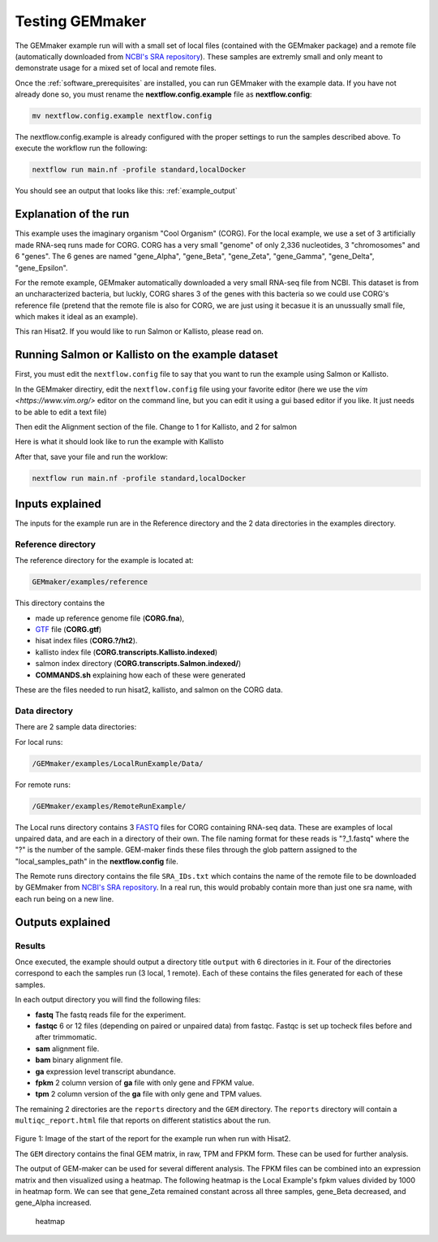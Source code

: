 .. _running_the_examples:

Testing GEMmaker
----------------

The GEMmaker example run will with a small set of local files (contained with the GEMmaker package) and a remote file (automatically downloaded from `NCBI's SRA repository <https://www.ncbi.nlm.nih.gov/sra>`__).  These samples are extremly small and only meant to demonstrate usage for a mixed set of local and remote files.

Once the :ref:`software_prerequisites` are installed, you can run
GEMmaker with the example data. If you have not already done so, you must rename the
**nextflow.config.example** file as **nextflow.config**:

.. code:: bash

    mv nextflow.config.example nextflow.config

The nextflow.config.example is already configured with the proper
settings to run the samples described above. To execute the
workflow run the following:

.. code:: bash

    nextflow run main.nf -profile standard,localDocker

You should see an output that looks like this: :ref:`example_output`


Explanation of the run
~~~~~~~~~~~~~~~~~~~~~~

This example uses the imaginary organism "Cool Organism" (CORG). For the local
example, we use a set of 3 artificially made RNA-seq runs made for CORG. CORG has a very
small "genome" of only 2,336 nucleotides, 3 "chromosomes" and 6 "genes".
The 6 genes are named "gene\_Alpha", "gene\_Beta", "gene\_Zeta", "gene\_Gamma",
"gene\_Delta", "gene\_Epsilon".

For the remote example, GEMmaker automatically downloaded a very
small RNA-seq file from NCBI. This dataset is from an uncharacterized bacteria,
but luckly, CORG shares 3 of the genes with this bacteria so we could use CORG's
reference file (pretend that the remote file is also for CORG, we are just using
it becasue it is an unussually small file, which makes it ideal as an example).

This ran Hisat2. If you would like to run Salmon or Kallisto, please read on.

Running Salmon or Kallisto on the example dataset
~~~~~~~~~~~~~~~~~~~~~~~~~~~~~~~~~~~~~~~~~~~~~~~~~

First, you must edit the ``nextflow.config`` file to say that you want to run the
example using Salmon or Kallisto.

In the GEMmaker directiry, edit the ``nextflow.config`` file using your favorite
editor (here we use the `vim <https://www.vim.org/>` editor on the command line,
but you can edit it using a gui based editor if you like. It just needs to be
able to edit a text file)

.. code::bash

  vim nextflow.config

Then edit the Alignment section of the file. Change to 1 for Kallisto, and 2 for
salmon

Here is what it should look like to run the example with Kallisto

.. code::bash

  /**
  * Alignment
  *
  * User chooses between hisat2, Kallisto or Salmon. If hisat2 is chosen,
  * processes "samtools_sort", "samtools_index" and "stringtie" will also be
  * done. All processes will end with a gene abundance file.
  * Aligns reads to the reference genome.
  */
  alignment {
    //
    // hisat2 = 0
    // Kallisto = 1
    // Salmon = 2
    //
    which_alignment = 1
  }

After that, save your file and run the worklow:

.. code:: bash

    nextflow run main.nf -profile standard,localDocker

Inputs explained
~~~~~~~~~~~~~~~~
The inputs for the example run are in the Reference directory and the 2 data
directories in the examples directory.

Reference directory
===================

The reference directory for the example is located at:

.. code:: bash

    GEMmaker/examples/reference

This directory contains the

- made up reference genome file (**CORG.fna**),
- `GTF <https://uswest.ensembl.org/info/website/upload/gff.html>`__ file (**CORG.gtf**)
- hisat index files (**CORG.?/ht2**).
- kallisto index file (**CORG.transcripts.Kallisto.indexed**)
- salmon index directory (**CORG.transcripts.Salmon.indexed/**)
- **COMMANDS.sh** explaining how each of these were generated

These are the files needed to run hisat2, kallisto, and salmon on the CORG data.

Data directory
==============

There are 2 sample data directories:

For local runs:

.. code:: bash

  /GEMmaker/examples/LocalRunExample/Data/

For remote runs:

.. code:: bash

  /GEMmaker/examples/RemoteRunExample/

The Local runs directory contains 3 `FASTQ
<https://en.wikipedia.org/wiki/FASTQ_format>`__ files for CORG containing
RNA-seq data. These are examples of local unpaired data, and are each in a directory
of their own. The file naming format for these reads is "?\_1.fastq" where the "?"
is the number of the sample. GEM-maker finds these files through the glob
pattern assigned to the "local\_samples\_path" in the **nextflow.config** file.

The Remote runs directory contains the file ``SRA_IDs.txt`` which contains the
name of the remote file to be downloaded by GEMmaker from `NCBI's SRA repository
<https://www.ncbi.nlm.nih.gov/sra>`__. In a real run, this would probably contain
more than just one sra name, with each run being on a new line.


Outputs explained
~~~~~~~~~~~~~~~~~
Results
=======

Once executed, the example should output a directory title ``output`` with 6 directories in it.
Four of the directories correspond to each the samples run (3 local, 1 remote). Each
of these contains the files generated for each of these samples.

In each output directory you will find the following files:

- **fastq** The fastq reads file for the experiment.
- **fastqc** 6 or 12 files (depending on paired or unpaired data)
  from fastqc. Fastqc is set up tocheck files before and after trimmomatic.
- **sam** alignment file.
- **bam** binary alignment file.
- **ga** expression level transcript abundance.
- **fpkm** 2 column version of **ga** file with only gene and FPKM value.
- **tpm** 2 column version of the **ga** file with only gene and TPM values.






The remaining 2 directories are the ``reports`` directory and the ``GEM``
directory. The ``reports`` directory will contain a ``multiqc_report.html`` file
that reports on different statistics about the run.

.. figure:: /images/MultiQC_Report.png
  :alt: MultiQC_Report

Figure 1: Image of the start of the report for the example run when run with Hisat2.

The ``GEM`` directory contains the final GEM matrix, in raw, TPM and FPKM form.
These can be used for further analysis.


The output of GEM-maker can be used for several different analysis. The
FPKM files can be combined into an expression matrix and then visualized
using a heatmap. The following heatmap is the Local Example's fpkm
values divided by 1000 in heatmap form. We can see that gene\_Zeta
remained constant across all three samples, gene\_Beta decreased, and
gene\_Alpha increased.

.. figure:: /images/heatmap.png
   :alt: heatmap

   heatmap
